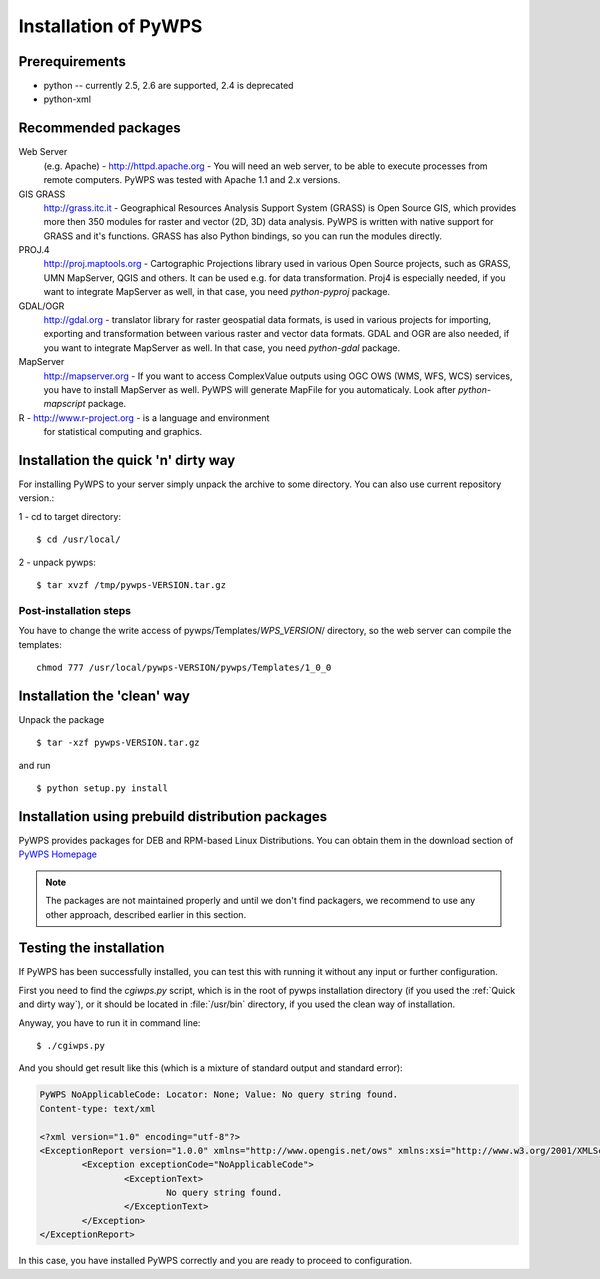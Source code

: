.. _installation:
*********************
Installation of PyWPS
*********************

===============
Prerequirements
===============
    
* python  -- currently 2.5, 2.6 are supported, 2.4 is deprecated
* python-xml 

====================
Recommended packages
====================
    
Web Server 
    (e.g. Apache) - http://httpd.apache.org -  You
    will need an web server, to be able to execute processes from remote
    computers. PyWPS was tested with Apache 1.1 and 2.x versions.

GIS GRASS  
    http://grass.itc.it - Geographical Resources
    Analysis Support System (GRASS) is Open Source GIS, which provides more
    then 350 modules for raster and vector (2D, 3D) data analysis. PyWPS is
    written with native support for GRASS and it's functions. GRASS has
    also Python bindings, so you can run the modules directly.

PROJ.4  
    http://proj.maptools.org - Cartographic
    Projections library used in various Open Source projects, such as
    GRASS, UMN MapServer, QGIS and others. It can be used e.g. for data
    transformation. Proj4 is especially needed, if you want to integrate
    MapServer as well, in that case, you need `python-pyproj` package.

GDAL/OGR  
    http://gdal.org - translator library for
    raster geospatial data formats, is used in various projects for
    importing, exporting and transformation between various raster and vector
    data formats. GDAL and OGR are also needed, if you want to integrate
    MapServer as well. In that case, you need `python-gdal` package.

MapServer
    http://mapserver.org - If you want to access ComplexValue outputs using
    OGC OWS (WMS, WFS, WCS) services, you have to install MapServer as
    well. PyWPS will generate MapFile for you automaticaly. Look after
    `python-mapscript` package.

R  - http://www.r-project.org - is a language and environment
    for statistical computing and graphics.

.. quick-and-dirty:
====================================
Installation the quick 'n' dirty way
====================================
For installing PyWPS to your server simply unpack the archive to some
directory. You can also use current repository version.::

1 - cd to target directory::

    $ cd /usr/local/

2 -  unpack pywps::

    $ tar xvzf /tmp/pywps-VERSION.tar.gz

-----------------------
Post-installation steps
-----------------------
You have to change the write access of pywps/Templates/*WPS_VERSION*/ directory,
so the web server can compile the templates::

    chmod 777 /usr/local/pywps-VERSION/pywps/Templates/1_0_0

============================
Installation the 'clean' way
============================

Unpack the package ::

    $ tar -xzf pywps-VERSION.tar.gz

and run ::

    $ python setup.py install

=================================================
Installation using prebuild distribution packages
=================================================
PyWPS provides packages for DEB and RPM-based Linux Distributions. You can
obtain them in the download section of `PyWPS Homepage <http://pywps.wald.intevation.org>`_

.. note:: The packages are not maintained properly and until we don't find
    packagers, we recommend to use any other approach, described earlier in
    this section.

========================
Testing the installation
========================
If PyWPS has been successfully installed, you can test this with running it
without any input or further configuration.

First you need to find the `cgiwps.py` script, which is in the root of pywps
installation directory (if you used the :ref:`Quick and dirty way`), or it
should be located in :file:`/usr/bin` directory, if you used the clean way
of installation. 

Anyway, you have to run it in command line::
    
    $ ./cgiwps.py

And you should get result like this (which is a mixture of standard output
and standard error):

.. code-block:: xml


    PyWPS NoApplicableCode: Locator: None; Value: No query string found.
    Content-type: text/xml

    <?xml version="1.0" encoding="utf-8"?>
    <ExceptionReport version="1.0.0" xmlns="http://www.opengis.net/ows" xmlns:xsi="http://www.w3.org/2001/XMLSchema-instance">
            <Exception exceptionCode="NoApplicableCode">
                    <ExceptionText>
                            No query string found.
                    </ExceptionText>
            </Exception>
    </ExceptionReport>

In this case, you have installed PyWPS correctly and you are ready to
proceed to configuration.
